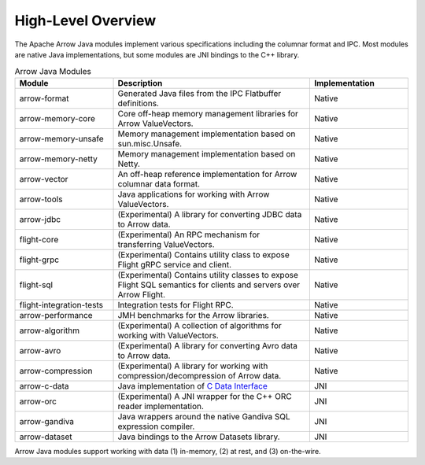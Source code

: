 .. Licensed to the Apache Software Foundation (ASF) under one
.. or more contributor license agreements.  See the NOTICE file
.. distributed with this work for additional information
.. regarding copyright ownership.  The ASF licenses this file
.. to you under the Apache License, Version 2.0 (the
.. "License"); you may not use this file except in compliance
.. with the License.  You may obtain a copy of the License at

..   http://www.apache.org/licenses/LICENSE-2.0

.. Unless required by applicable law or agreed to in writing,
.. software distributed under the License is distributed on an
.. "AS IS" BASIS, WITHOUT WARRANTIES OR CONDITIONS OF ANY
.. KIND, either express or implied.  See the License for the
.. specific language governing permissions and limitations
.. under the License.

===================
High-Level Overview
===================

.. contents::

The Apache Arrow Java modules implement various specifications including the
columnar format and IPC. Most modules are native Java implementations,
but some modules are JNI bindings to the C++ library.

.. list-table:: Arrow Java Modules
   :widths: 25 50 25
   :header-rows: 1

   * - Module
     - Description
     - Implementation
   * - arrow-format
     - Generated Java files from the IPC Flatbuffer definitions.
     - Native
   * - arrow-memory-core
     - Core off-heap memory management libraries for Arrow ValueVectors.
     - Native
   * - arrow-memory-unsafe
     - Memory management implementation based on sun.misc.Unsafe.
     - Native
   * - arrow-memory-netty
     - Memory management implementation based on Netty.
     - Native
   * - arrow-vector
     - An off-heap reference implementation for Arrow columnar data format.
     - Native
   * - arrow-tools
     - Java applications for working with Arrow ValueVectors.
     - Native
   * - arrow-jdbc
     - (Experimental) A library for converting JDBC data to Arrow data.
     - Native
   * - flight-core
     - (Experimental) An RPC mechanism for transferring ValueVectors.
     - Native
   * - flight-grpc
     - (Experimental) Contains utility class to expose Flight gRPC service and client.
     - Native
   * - flight-sql
     - (Experimental) Contains utility classes to expose Flight SQL semantics for clients and servers over Arrow Flight.
     - Native
   * - flight-integration-tests
     - Integration tests for Flight RPC.
     - Native
   * - arrow-performance
     - JMH benchmarks for the Arrow libraries.
     - Native
   * - arrow-algorithm
     - (Experimental) A collection of algorithms for working with ValueVectors.
     - Native
   * - arrow-avro
     - (Experimental) A library for converting Avro data to Arrow data.
     - Native
   * - arrow-compression
     - (Experimental) A library for working with compression/decompression of Arrow data.
     - Native
   * - arrow-c-data
     - Java implementation of `C Data Interface`_
     - JNI
   * - arrow-orc
     - (Experimental) A JNI wrapper for the C++ ORC reader implementation.
     - JNI
   * - arrow-gandiva
     - Java wrappers around the native Gandiva SQL expression compiler.
     - JNI
   * - arrow-dataset
     - Java bindings to the Arrow Datasets library.
     - JNI

Arrow Java modules support working with data (1) in-memory, (2) at rest, and (3) on-the-wire.

.. _`C Data Interface`: https://arrow.apache.org/docs/format/CDataInterface.html
